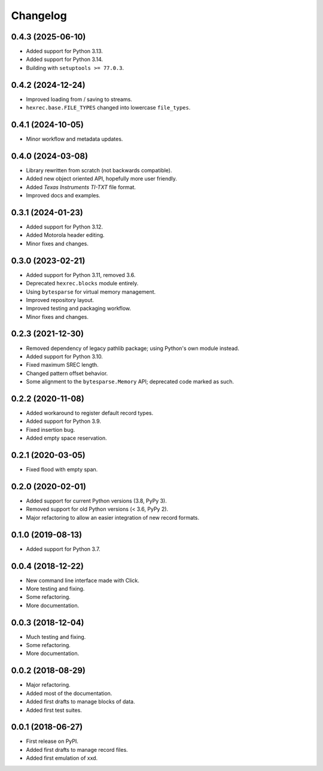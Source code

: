 Changelog
=========

0.4.3 (2025-06-10)
------------------

* Added support for Python 3.13.
* Added support for Python 3.14.
* Building with ``setuptools >= 77.0.3``.


0.4.2 (2024-12-24)
------------------

* Improved loading from / saving to streams.
* ``hexrec.base.FILE_TYPES`` changed into lowercase ``file_types``.


0.4.1 (2024-10-05)
------------------

* Minor workflow and metadata updates.


0.4.0 (2024-03-08)
------------------

* Library rewritten from scratch (not backwards compatible).
* Added new object oriented API, hopefully more user friendly.
* Added *Texas Instruments TI-TXT* file format.
* Improved docs and examples.


0.3.1 (2024-01-23)
------------------

* Added support for Python 3.12.
* Added Motorola header editing.
* Minor fixes and changes.


0.3.0 (2023-02-21)
------------------

* Added support for Python 3.11, removed 3.6.
* Deprecated ``hexrec.blocks`` module entirely.
* Using ``bytesparse`` for virtual memory management.
* Improved repository layout.
* Improved testing and packaging workflow.
* Minor fixes and changes.


0.2.3 (2021-12-30)
------------------

* Removed dependency of legacy pathlib package; using Python's own module instead.
* Added support for Python 3.10.
* Fixed maximum SREC length.
* Changed pattern offset behavior.
* Some alignment to the ``bytesparse.Memory`` API; deprecated code marked as such.


0.2.2 (2020-11-08)
------------------

* Added workaround to register default record types.
* Added support for Python 3.9.
* Fixed insertion bug.
* Added empty space reservation.


0.2.1 (2020-03-05)
------------------

* Fixed flood with empty span.


0.2.0 (2020-02-01)
------------------

* Added support for current Python versions (3.8, PyPy 3).
* Removed support for old Python versions (< 3.6, PyPy 2).
* Major refactoring to allow an easier integration of new record formats.


0.1.0 (2019-08-13)
------------------

* Added support for Python 3.7.


0.0.4 (2018-12-22)
------------------

* New command line interface made with Click.
* More testing and fixing.
* Some refactoring.
* More documentation.


0.0.3 (2018-12-04)
------------------

* Much testing and fixing.
* Some refactoring.
* More documentation.


0.0.2 (2018-08-29)
------------------

* Major refactoring.
* Added most of the documentation.
* Added first drafts to manage blocks of data.
* Added first test suites.


0.0.1 (2018-06-27)
------------------

* First release on PyPI.
* Added first drafts to manage record files.
* Added first emulation of xxd.

